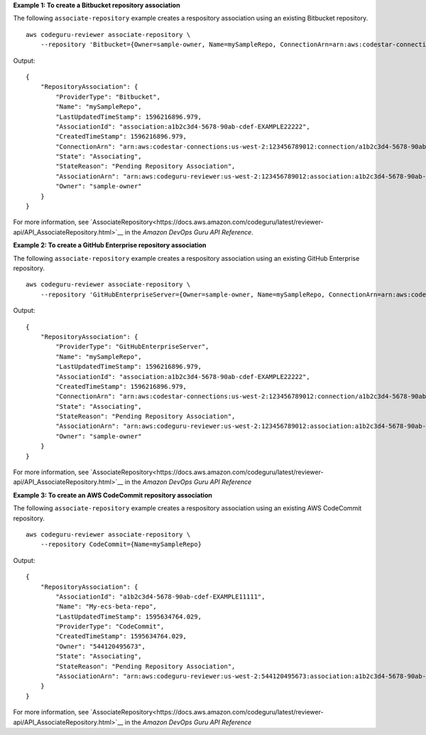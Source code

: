 **Example 1: To create a Bitbucket repository association**

The following ``associate-repository`` example creates a respository association using an existing Bitbucket repository. ::

    aws codeguru-reviewer associate-repository \
        --repository 'Bitbucket={Owner=sample-owner, Name=mySampleRepo, ConnectionArn=arn:aws:codestar-connections:us-west-2:123456789012:connection/a1b2c3d4-5678-90ab-cdef-EXAMPLE11111 }'

Output::

    {
        "RepositoryAssociation": {
            "ProviderType": "Bitbucket",
            "Name": "mySampleRepo",
            "LastUpdatedTimeStamp": 1596216896.979,
            "AssociationId": "association:a1b2c3d4-5678-90ab-cdef-EXAMPLE22222",
            "CreatedTimeStamp": 1596216896.979,
            "ConnectionArn": "arn:aws:codestar-connections:us-west-2:123456789012:connection/a1b2c3d4-5678-90ab-cdef-EXAMPLE11111",
            "State": "Associating",
            "StateReason": "Pending Repository Association",
            "AssociationArn": "arn:aws:codeguru-reviewer:us-west-2:123456789012:association:a1b2c3d4-5678-90ab-cdef-EXAMPLE22222",
            "Owner": "sample-owner"
        }
    }

For more information, see `AssociateRepository<https://docs.aws.amazon.com/codeguru/latest/reviewer-api/API_AssociateRepository.html>`__ in the *Amazon DevOps Guru API Reference*.

**Example 2: To create a GitHub Enterprise repository association**

The following ``associate-repository`` example creates a respository association using an existing GitHub Enterprise repository. ::

    aws codeguru-reviewer associate-repository \
        --repository 'GitHubEnterpriseServer={Owner=sample-owner, Name=mySampleRepo, ConnectionArn=arn:aws:codestar-connections:us-west-2:123456789012:connection/a1b2c3d4-5678-90ab-cdef-EXAMPLE11111 }'

Output::

    {
        "RepositoryAssociation": {
            "ProviderType": "GitHubEnterpriseServer",
            "Name": "mySampleRepo",
            "LastUpdatedTimeStamp": 1596216896.979,
            "AssociationId": "association:a1b2c3d4-5678-90ab-cdef-EXAMPLE22222",
            "CreatedTimeStamp": 1596216896.979,
            "ConnectionArn": "arn:aws:codestar-connections:us-west-2:123456789012:connection/a1b2c3d4-5678-90ab-cdef-EXAMPLE11111",
            "State": "Associating",
            "StateReason": "Pending Repository Association",
            "AssociationArn": "arn:aws:codeguru-reviewer:us-west-2:123456789012:association:a1b2c3d4-5678-90ab-cdef-EXAMPLE22222",
            "Owner": "sample-owner"
        }
    }

For more information, see `AssociateRepository<https://docs.aws.amazon.com/codeguru/latest/reviewer-api/API_AssociateRepository.html>`__ in the *Amazon DevOps Guru API Reference*

**Example 3: To create an AWS CodeCommit repository association**

The following ``associate-repository`` example creates a respository association using an existing AWS CodeCommit repository. ::

    aws codeguru-reviewer associate-repository \
        --repository CodeCommit={Name=mySampleRepo}

Output::

    {
        "RepositoryAssociation": {
            "AssociationId": "a1b2c3d4-5678-90ab-cdef-EXAMPLE11111",
            "Name": "My-ecs-beta-repo",
            "LastUpdatedTimeStamp": 1595634764.029,
            "ProviderType": "CodeCommit",
            "CreatedTimeStamp": 1595634764.029,
            "Owner": "544120495673",
            "State": "Associating",
            "StateReason": "Pending Repository Association",
            "AssociationArn": "arn:aws:codeguru-reviewer:us-west-2:544120495673:association:a1b2c3d4-5678-90ab-cdef-EXAMPLE11111"
        }
    }

For more information, see `AssociateRepository<https://docs.aws.amazon.com/codeguru/latest/reviewer-api/API_AssociateRepository.html>`__ in the *Amazon DevOps Guru API Reference*
